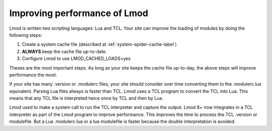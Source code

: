 .. _improving_perf-label:

=============================
Improving performance of Lmod
=============================

Lmod is written two scripting languages: Lua and TCL.  Your site can
improve the loading of modules by doing the following steps:

#. Create a system cache file (described at :ref:`system-spider-cache-label`)

#. **ALWAYS** keep the cache file up-to-date.

#. Configure Lmod to use LMOD_CACHED_LOADS=yes

Theses are the most important steps.  As long as your site keeps the
cache file up-to-day, the above steps will improve performance the
most.

If your site has many .version or .modulerc files, your site should
consider over time converting them to the .modulerc.lua equivalent.
Parsing Lua files always is faster than TCL.  Lmod uses a TCL program
to convert the TCL into Lua.  This means that any TCL file is
interpreted twice once by TCL and then by Lua.

Lmod used to make a system call to run the TCL interpreter and capture
the output. Lmod 8+ now integrates in a TCL interpreter as part of the
Lmod program to improve performance.  This improves the time to
process the TCL .version or modulefile. But a Lua .modulerc.lua or a
lua modulefile is faster because the double interpretation is avoided.




